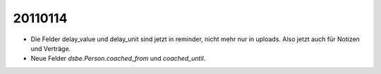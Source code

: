 20110114
========


- Die Felder delay_value und delay_unit sind jetzt in reminder, 
  nicht mehr nur in uploads. 
  Also jetzt auch für Notizen und Verträge.
  
- Neue Felder `dsbe.Person.coached_from` und `coached_until`.
